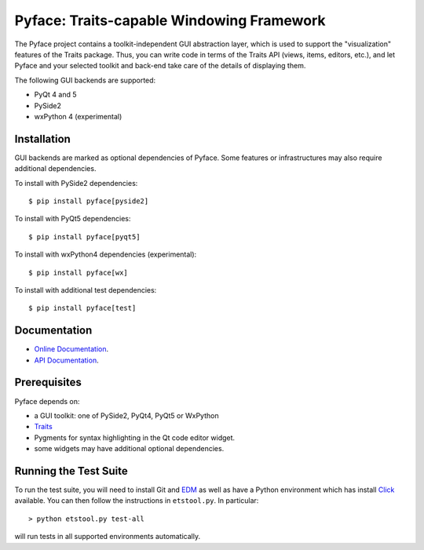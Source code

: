 ==========================================
Pyface: Traits-capable Windowing Framework
==========================================

.. image:: https://travis-ci.org/enthought/pyface.svg?branch=master
    :target: https://travis-ci.org/enthought/pyface

.. image:: https://ci.appveyor.com/api/projects/status/68nfb049cdq9wqd1/branch/master?svg=true
    :target: https://ci.appveyor.com/project/EnthoughtOSS/pyface/branch/master

The Pyface project contains a toolkit-independent GUI abstraction layer,
which is used to support the "visualization" features of the Traits package.
Thus, you can write code in terms of the Traits API (views, items, editors,
etc.), and let Pyface and your selected toolkit and back-end take care of
the details of displaying them.

The following GUI backends are supported:

- PyQt 4 and 5
- PySide2
- wxPython 4 (experimental)

Installation
------------

GUI backends are marked as optional dependencies of Pyface. Some features
or infrastructures may also require additional dependencies.

To install with PySide2 dependencies::

    $ pip install pyface[pyside2]

To install with PyQt5 dependencies::

    $ pip install pyface[pyqt5]

To install with wxPython4 dependencies (experimental)::

    $ pip install pyface[wx]

To install with additional test dependencies::

    $ pip install pyface[test]

Documentation
-------------

* `Online Documentation <http://docs.enthought.com/pyface/>`_.

* `API Documentation <http://docs.enthought.com/pyface/api/pyface.html>`_.

Prerequisites
-------------

Pyface depends on:

* a GUI toolkit: one of PySide2, PyQt4, PyQt5 or WxPython

* `Traits <https://github.com/enthought/traits>`_

* Pygments for syntax highlighting in the Qt code editor widget.

* some widgets may have additional optional dependencies.

.. end_of_long_description

Running the Test Suite
----------------------

To run the test suite, you will need to install Git and
`EDM <http://docs.enthought.com/edm/>`__ as well as have a Python environment
which has install `Click <http://click.pocoo.org/>`__ available. You can then
follow the instructions in ``etstool.py``.  In particular::

    > python etstool.py test-all

will run tests in all supported environments automatically.

